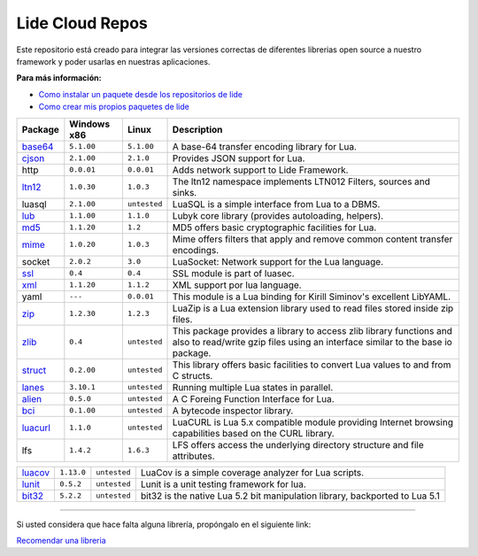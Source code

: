 .. _ssl:       stable/ssl/readme.rst
.. _cjson:     stable/cjson/readme.rst
.. _zlib:      stable/zlib/readme.rst
.. _struct:    stable/struct/readme.rst
.. _lanes:     stable/lanes/readme.rst
.. _alien:     stable/alien/readme.rst
.. _bci:       stable/bci/readme.rst
.. _zip:       stable/zip/readme.rst
.. _luacurl:   stable/luacurl/readme.rst
.. _ltn12:     stable/ltn12/readme.rst
.. _mime:      stable/mime/readme.rst
.. _xml:       stable/xml/readme.rst
.. _lub:       stable/lub/readme.rst
.. _md5:       stable/md5/readme.rst
.. _base64:    https://github.com/lidesdk/base64/readme.rst
.. _luacov:    https://github.com/lidesdk/luacov/readme.rst
.. _lunit:     https://github.com/lidesdk/lunit/readme.rst
.. _bit32:     https://github.com/lidesdk/bit32/readme.rst

Lide Cloud Repos
================

Este repositorio está creado para integrar las versiones correctas de diferentes 
librerias open source a nuestro framework y poder usarlas en nuestras aplicaciones.

**Para más información:**

- `Como instalar un paquete desde los repositorios de lide <http://lide-framework-es.readthedocs.io/es/latest/repositories.html#instalacion>`_
- `Como crear mis propios paquetes de lide <http://lide-framework-es.readthedocs.io/es/latest/repositories.html#repositorios-propios>`_


================  =====================  ==================  ================================================================================
   Package          Windows x86              Linux             Description                                                                   
================  =====================  ==================  ================================================================================
  base64_          ``5.1.00``               ``5.1.00``         A base-64 transfer encoding library for Lua.                        
  cjson_           ``2.1.00``               ``2.1.0``          Provides JSON support for Lua.                                      
  http             ``0.0.01``               ``0.0.01``         Adds network support to Lide Framework.                                        
  ltn12_           ``1.0.30``               ``1.0.3``          The ltn12 namespace implements LTN012 Filters, sources and sinks.             
  luasql           ``2.1.00``               ``untested``       LuaSQL is a simple interface from Lua to a DBMS.                              
  lub_             ``1.1.00``               ``1.1.0``          Lubyk core library (provides autoloading, helpers).                           
  md5_             ``1.1.20``               ``1.2``            MD5 offers basic cryptographic facilities for Lua.                            
  mime_            ``1.0.20``               ``1.0.3``          Mime offers filters that apply and remove common content transfer encodings.  
  socket           ``2.0.2``                ``3.0``            LuaSocket: Network support for the Lua language.
  ssl_             ``0.4``                  ``0.4``            SSL module is part of luasec.                                                 
  xml_             ``1.1.20``               ``1.1.2``          XML support por lua language.                                                 
  yaml             ``---``                  ``0.0.01``         This module is a Lua binding for Kirill Siminov's excellent LibYAML.          
  zip_             ``1.2.30``               ``1.2.3``          LuaZip is a Lua extension library used to read files stored inside zip files. 
  zlib_            ``0.4``                  ``untested``       This package provides a library to access zlib library functions and also to read/write gzip files using an interface similar to the base io package.
  struct_          ``0.2.00``               ``untested``       This library offers basic facilities to convert Lua values to and from C structs.
  lanes_           ``3.10.1``               ``untested``       Running multiple Lua states in parallel.
  alien_           ``0.5.0``                ``untested``       A C Foreing Function Interface for Lua.
  bci_             ``0.1.00``               ``untested``       A bytecode inspector library.
  luacurl_         ``1.1.0``                ``untested``       LuaCURL is Lua 5.x compatible module providing Internet browsing capabilities based on the CURL library.
  lfs              ``1.4.2``                ``1.6.3``          LFS offers access the underlying directory structure and file attributes.    
================  =====================  ==================  ================================================================================

================  =====================  ==================  ================================================================================
  luacov_          ``1.13.0``               ``untested``       LuaCov is a simple coverage analyzer for Lua scripts.
  lunit_           ``0.5.2``                ``untested``       Lunit is a unit testing framework for lua.
  bit32_           ``5.2.2``                ``untested``       bit32 is the native Lua 5.2 bit manipulation library, backported to Lua 5.1
================  =====================  ==================  ================================================================================

---------------------------------------------------------------------------------------------------------------------------------


Si usted considera que hace falta alguna librería, propóngalo en el siguiente link:

`Recomendar una libreria <https://github.com/lidesdk/repos/issues/new>`_